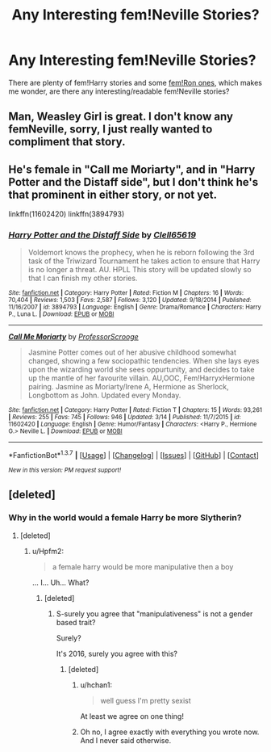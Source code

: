#+TITLE: Any Interesting fem!Neville Stories?

* Any Interesting fem!Neville Stories?
:PROPERTIES:
:Author: JadedReader
:Score: 8
:DateUnix: 1458476433.0
:DateShort: 2016-Mar-20
:FlairText: Request
:END:
There are plenty of fem!Harry stories and some [[https://www.fanfiction.net/s/8202739/1/Weasley-Girl][fem!Ron ones]], which makes me wonder, are there any interesting/readable fem!Neville stories?


** Man, Weasley Girl is great. I don't know any femNeville, sorry, I just really wanted to compliment that story.
:PROPERTIES:
:Author: Hpfm2
:Score: 5
:DateUnix: 1458489500.0
:DateShort: 2016-Mar-20
:END:


** He's female in "Call me Moriarty", and in "Harry Potter and the Distaff side", but I don't think he's that prominent in either story, or not yet.

linkffn(11602420) linkffn(3894793)
:PROPERTIES:
:Author: Starfox5
:Score: 1
:DateUnix: 1458488750.0
:DateShort: 2016-Mar-20
:END:

*** [[http://www.fanfiction.net/s/3894793/1/][*/Harry Potter and the Distaff Side/*]] by [[https://www.fanfiction.net/u/1298529/Clell65619][/Clell65619/]]

#+begin_quote
  Voldemort knows the prophecy, when he is reborn following the 3rd task of the Triwizard Tournament he takes action to ensure that Harry is no longer a threat. AU. HPLL This story will be updated slowly so that I can finish my other stories.
#+end_quote

^{/Site/: [[http://www.fanfiction.net/][fanfiction.net]] *|* /Category/: Harry Potter *|* /Rated/: Fiction M *|* /Chapters/: 16 *|* /Words/: 70,404 *|* /Reviews/: 1,503 *|* /Favs/: 2,587 *|* /Follows/: 3,120 *|* /Updated/: 9/18/2014 *|* /Published/: 11/16/2007 *|* /id/: 3894793 *|* /Language/: English *|* /Genre/: Drama/Romance *|* /Characters/: Harry P., Luna L. *|* /Download/: [[http://www.p0ody-files.com/ff_to_ebook/ffn-bot/index.php?id=3894793&source=ff&filetype=epub][EPUB]] or [[http://www.p0ody-files.com/ff_to_ebook/ffn-bot/index.php?id=3894793&source=ff&filetype=mobi][MOBI]]}

--------------

[[http://www.fanfiction.net/s/11602420/1/][*/Call Me Moriarty/*]] by [[https://www.fanfiction.net/u/7011953/ProfessorScrooge][/ProfessorScrooge/]]

#+begin_quote
  Jasmine Potter comes out of her abusive childhood somewhat changed, showing a few sociopathic tendencies. When she lays eyes upon the wizarding world she sees oppurtunity, and decides to take up the mantle of her favourite villain. AU,OOC, Fem!HarryxHermione pairing. Jasmine as Moriarty/Irene A, Hermione as Sherlock, Longbottom as John. Updated every Monday.
#+end_quote

^{/Site/: [[http://www.fanfiction.net/][fanfiction.net]] *|* /Category/: Harry Potter *|* /Rated/: Fiction T *|* /Chapters/: 15 *|* /Words/: 93,261 *|* /Reviews/: 255 *|* /Favs/: 745 *|* /Follows/: 946 *|* /Updated/: 3/14 *|* /Published/: 11/7/2015 *|* /id/: 11602420 *|* /Language/: English *|* /Genre/: Humor/Fantasy *|* /Characters/: <Harry P., Hermione G.> Neville L. *|* /Download/: [[http://www.p0ody-files.com/ff_to_ebook/ffn-bot/index.php?id=11602420&source=ff&filetype=epub][EPUB]] or [[http://www.p0ody-files.com/ff_to_ebook/ffn-bot/index.php?id=11602420&source=ff&filetype=mobi][MOBI]]}

--------------

*FanfictionBot*^{1.3.7} *|* [[[https://github.com/tusing/reddit-ffn-bot/wiki/Usage][Usage]]] | [[[https://github.com/tusing/reddit-ffn-bot/wiki/Changelog][Changelog]]] | [[[https://github.com/tusing/reddit-ffn-bot/issues/][Issues]]] | [[[https://github.com/tusing/reddit-ffn-bot/][GitHub]]] | [[[https://www.reddit.com/message/compose?to=%2Fu%2Ftusing][Contact]]]

^{/New in this version: PM request support!/}
:PROPERTIES:
:Author: FanfictionBot
:Score: 1
:DateUnix: 1458488767.0
:DateShort: 2016-Mar-20
:END:


** [deleted]
:PROPERTIES:
:Score: -6
:DateUnix: 1458488042.0
:DateShort: 2016-Mar-20
:END:

*** Why in the world would a female Harry be more Slytherin?
:PROPERTIES:
:Author: Hpfm2
:Score: 3
:DateUnix: 1458488908.0
:DateShort: 2016-Mar-20
:END:

**** [deleted]
:PROPERTIES:
:Score: -5
:DateUnix: 1458489349.0
:DateShort: 2016-Mar-20
:END:

***** u/Hpfm2:
#+begin_quote
  a female harry would be more manipulative then a boy
#+end_quote

... I... Uh... What?
:PROPERTIES:
:Author: Hpfm2
:Score: 5
:DateUnix: 1458489433.0
:DateShort: 2016-Mar-20
:END:

****** [deleted]
:PROPERTIES:
:Score: -6
:DateUnix: 1458489779.0
:DateShort: 2016-Mar-20
:END:

******* S-surely you agree that "manipulativeness" is not a gender based trait?

Surely?

It's 2016, surely you agree with this?
:PROPERTIES:
:Author: Hpfm2
:Score: 10
:DateUnix: 1458489925.0
:DateShort: 2016-Mar-20
:END:

******** [deleted]
:PROPERTIES:
:Score: 4
:DateUnix: 1458490492.0
:DateShort: 2016-Mar-20
:END:

********* u/hchan1:
#+begin_quote
  well guess I'm pretty sexist
#+end_quote

At least we agree on one thing!
:PROPERTIES:
:Author: hchan1
:Score: 2
:DateUnix: 1458493142.0
:DateShort: 2016-Mar-20
:END:


********* Oh no, I agree exactly with everything you wrote now. And I never said otherwise.
:PROPERTIES:
:Author: Hpfm2
:Score: 1
:DateUnix: 1458493424.0
:DateShort: 2016-Mar-20
:END:
